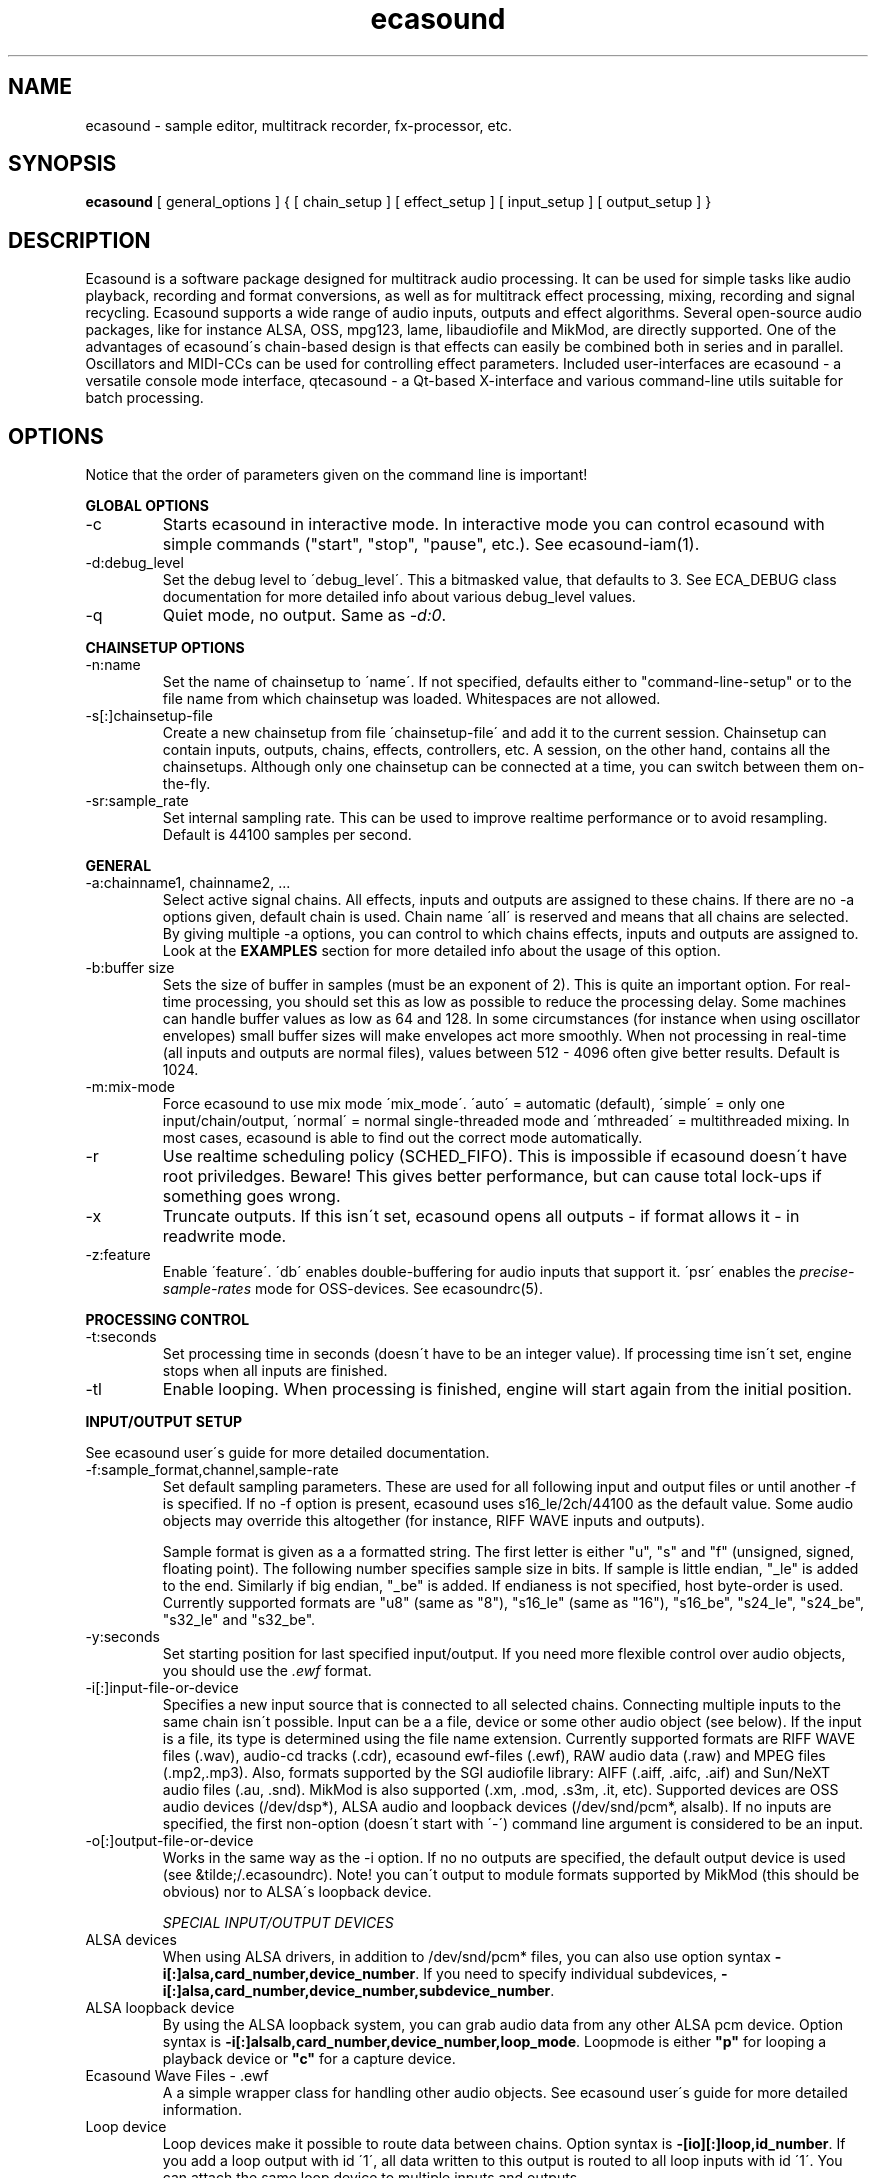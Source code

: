 .TH "ecasound" "1" "24\&.02\&.2000" "" "Multimedia software" 
.PP 
.SH "NAME" 
ecasound \- sample editor, multitrack recorder, fx-processor, etc\&.
.PP 
.SH "SYNOPSIS" 
\fBecasound\fP [ general_options ] { [ chain_setup ] [ effect_setup ] [ input_setup ] [ output_setup ] }
.PP 
.SH "DESCRIPTION" 
.PP 
Ecasound is a software package designed for multitrack audio
processing\&. It can be used for simple tasks like audio playback, 
recording and format conversions, as well as for multitrack effect 
processing, mixing, recording and signal recycling\&. Ecasound supports 
a wide range of audio inputs, outputs and effect algorithms\&. Several
open-source audio packages, like for instance ALSA, OSS, mpg123, lame, 
libaudiofile and MikMod, are directly supported\&. One of the advantages 
of ecasound\'s chain-based design is that effects can easily be 
combined both in series and in parallel\&. Oscillators and MIDI-CCs 
can be used for controlling effect parameters\&. Included user-interfaces 
are ecasound - a versatile console mode interface, qtecasound - 
a Qt-based X-interface and various command-line utils suitable for 
batch processing\&.
.PP 
.SH "OPTIONS" 
.PP 
Notice that the order of parameters given on the command
line is important!
.PP 
\fBGLOBAL OPTIONS\fP
.IP 
.IP "-c" 
Starts ecasound in interactive mode\&. In interactive mode you can
control ecasound with simple commands ("start", "stop", "pause",
etc\&.)\&. See ecasound-iam(1)\&.
.IP 
.IP "-d:debug_level" 
Set the debug level to \'debug_level\'\&. This a bitmasked value, 
that defaults to 3\&. See ECA_DEBUG class documentation for 
more detailed info about various debug_level values\&.
.IP 
.IP "-q" 
Quiet mode, no output\&. Same as \fI-d:0\fP\&.
.IP 
.PP 
\fBCHAINSETUP OPTIONS\fP
.IP 
.IP "-n:name" 
Set the name of chainsetup to \'name\'\&. If not specified, defaults
either to "command-line-setup" or to the file name from which
chainsetup was loaded\&. Whitespaces are not allowed\&.
.IP 
.IP "-s[:]chainsetup-file" 
Create a new chainsetup from file \'chainsetup-file\' and add
it to the current session\&. Chainsetup can contain inputs, outputs, 
chains, effects, controllers, etc\&. A session, on the other hand, 
contains all the chainsetups\&. Although only one chainsetup can
be connected at a time, you can switch between them on-the-fly\&.
.IP 
.IP "-sr:sample_rate" 
Set internal sampling rate\&. This can be used to improve 
realtime performance or to avoid resampling\&. Default is 44100 
samples per second\&.
.IP 
.PP 
\fBGENERAL\fP
.IP 
.IP "-a:chainname1, chainname2, \&.\&.\&." 
Select active signal chains\&. All effects, inputs and outputs are assigned to
these chains\&. If there are no -a options given, default chain is used\&.
Chain name \'all\' is reserved and means that all chains are selected\&. By giving 
multiple -a options, you can control to which chains effects, inputs and outputs
are assigned to\&. Look at the 
\fBEXAMPLES\fP
section for more detailed info about the usage of this option\&.
.IP 
.IP "-b:buffer size" 
Sets the size of buffer in samples (must be an exponent of 2)\&. This
is quite an important option\&. For real-time processing, you should
set this as low as possible to reduce the processing delay\&. Some
machines can handle buffer values as low as 64 and 128\&. In some
circumstances (for instance when using oscillator envelopes) small
buffer sizes will make envelopes act more smoothly\&. When not processing
in real-time (all inputs and outputs are normal files), values between
512 - 4096 often give better results\&. Default is 1024\&.
.IP 
.IP "-m:mix-mode" 
Force ecasound to use mix mode \'mix_mode\'\&. \'auto\' = automatic (default),
\'simple\' =  only one input/chain/output, \'normal\' = normal single-threaded
mode and \'mthreaded\' = multithreaded mixing\&. In most cases, ecasound is 
able to find out the correct mode automatically\&.
.IP 
.IP "-r" 
Use realtime scheduling policy (SCHED_FIFO)\&. This is impossible if 
ecasound doesn\'t have root priviledges\&. Beware! This gives better 
performance, but can cause total lock-ups if something goes wrong\&.
.IP 
.IP "-x" 
Truncate outputs\&. If this isn\'t set, ecasound opens all outputs 
- if format allows it - in readwrite mode\&.
.IP 
.IP "-z:feature" 
Enable \'feature\'\&. \'db\' enables double-buffering for audio inputs 
that support it\&. \'psr\' enables the \fIprecise-sample-rates\fP mode 
for OSS-devices\&. See ecasoundrc(5)\&.
.IP 
.PP 
\fBPROCESSING CONTROL\fP
.IP "-t:seconds" 
Set processing time in seconds (doesn\'t have to be an integer value)\&.
If processing time isn\'t set, engine stops when all inputs are 
finished\&.
.IP 
.IP "-tl" 
Enable looping\&. When processing is finished, engine will start 
again from the initial position\&.
.IP 
.PP 
\fBINPUT/OUTPUT SETUP\fP
.PP 
See ecasound user\'s guide for 
more detailed documentation\&.
.PP 
.IP "-f:sample_format,channel,sample-rate" 
Set default sampling parameters\&. These are used for all following
input and output files or until another -f is specified\&. If no -f
option is present, ecasound uses s16_le/2ch/44100 as the default
value\&. Some audio objects may override this altogether (for instance, 
RIFF WAVE inputs and outputs)\&.
.IP 
Sample format is given as a a formatted string\&. The first letter is 
either "u", "s" and "f" (unsigned, signed, floating point)\&. The 
following number specifies sample size in bits\&. If sample is 
little endian, "_le" is added to the end\&. Similarly if big endian, 
"_be" is added\&. If endianess is not specified, host byte-order is used\&. 
Currently supported formats are "u8" (same as "8"), "s16_le" (same 
as "16"), "s16_be", "s24_le", "s24_be", "s32_le" and "s32_be"\&.
.IP 
.IP "-y:seconds" 
Set starting position for last specified input/output\&. If 
you need more flexible control over audio objects, you should
use the \fI\&.ewf\fP format\&.
.IP 
.IP "-i[:]input-file-or-device" 
Specifies a new input source that is connected to all selected chains\&.
Connecting multiple inputs to the same chain isn\'t possible\&. Input
can be a a file, device or some other audio object (see below)\&. 
If the input is a file, its type is determined using the file name 
extension\&. Currently supported formats are RIFF WAVE files (\&.wav), 
audio-cd tracks (\&.cdr), ecasound ewf-files (\&.ewf), RAW audio data
(\&.raw) and MPEG files (\&.mp2,\&.mp3)\&. Also, formats supported by the
SGI audiofile library: AIFF (\&.aiff, \&.aifc, \&.aif) and Sun/NeXT audio 
files (\&.au, \&.snd)\&. MikMod is also supported (\&.xm, \&.mod, \&.s3m, 
\&.it, etc)\&. Supported devices are OSS audio devices (/dev/dsp*),
ALSA audio and loopback devices (/dev/snd/pcm*, alsalb)\&. If no inputs 
are specified, the first non-option (doesn\'t start with \'-\') command
line argument is considered to be an input\&.
.IP 
.IP "-o[:]output-file-or-device" 
Works in the same way as the -i option\&. If no no outputs are specified,
the default output device is used (see &tilde;/\&.ecasoundrc)\&. Note! 
you can\'t output to module formats supported by MikMod (this should
be obvious) nor to ALSA\'s loopback device\&.
.IP 
\fISPECIAL INPUT/OUTPUT DEVICES\fP
.IP "ALSA devices" 
When using ALSA drivers, in addition to /dev/snd/pcm* files, you can 
also use option syntax \fB-i[:]alsa,card_number,device_number\fP\&. If 
you need to specify individual subdevices, \fB-i[:]alsa,card_number,device_number,subdevice_number\fP\&.
.IP 
.IP "ALSA loopback device" 
By using the ALSA loopback system, you can grab audio data from any
other ALSA pcm device\&. Option syntax is 
\fB-i[:]alsalb,card_number,device_number,loop_mode\fP\&. Loopmode 
is either \fB"p"\fP for looping a playback device or \fB"c"\fP for
a capture device\&.
.IP 
.IP "Ecasound Wave Files - \&.ewf" 
A a simple wrapper class for handling other audio objects\&. 
See ecasound user\'s guide for more 
detailed information\&.
.IP 
.IP "Loop device" 
Loop devices make it possible to route data between chains\&.
Option syntax is \fB-[io][:]loop,id_number\fP\&. If you add a loop 
output with id \'1\', all data written to this output is routed
to all loop inputs with id \'1\'\&. You can attach the same loop
device to multiple inputs and outputs\&.
.IP 
.IP "Null inputs/outputs" 
If you specify "null" or "/dev/null" as the input or output, 
a null audio device is created\&. This is useful if you just want
to analyze sample data without writing it to a file\&.
.IP 
.IP "System standard streams and named pipes" 
You can use standard stream (stdin and stdout) by giving "stdin" 
or "stdout" as the file name\&. Audio data is assumed to be in
raw/headerless (\&.raw) format\&. If you want to use named pipes, 
create a them with the proper file name extension\&.
.IP 
.PP 
\fBEFFECT SETUP\fP
.PP 
\fIPRESETS\fP
.PP 
Ecasound has a powerful effect preset system that allows you create
new effects by combining basic effects and controllers\&. See
ecasound user\'s guide for more 
detailed information\&.
.PP 
.IP 
.IP "-pf:preset_file\&.eep" 
Use the first preset found from file \'preset_file\&.eep\' as 
a chain operator\&.
.IP 
.IP "-pn:preset_name" 
Find preset \'preset_name\' from global preset database and use
it as a chain operator\&. See ecasoundrc(5) for info about the 
preset database\&.
.IP 
.PP 
\fISIGNAL ANALYSIS\fP
.PP 
.IP 
.IP "-ev" 
Analyze sample data to find out how much the signal can
be amplified without clipping\&. The resulting percent value
can be used as a parameter to -ea and -eas effects\&. Also prints 
a statistics table containing info about stereo-image and
how different sample values are used\&.
.IP 
.IP "-ezf" 
Find the optimal value for DC-adjusting\&. You can use the result
as a parameter to -ezx effect\&.
.IP 
.PP 
\fIGENERAL SIGNAL PROCESSING ALGORITHMS\fP
.IP "-ea:amplify-%" 
Amplifies signal by amplify-% percent\&. 
.IP 
.IP "-eac:amplify-%,channel" 
Amplifies signal of channel \'channel\' by amplify-% percent\&. \'channel\'
ranges from 1\&.\&.\&.n where n is the total number of channels\&.
.IP 
.IP "-eaw:amplify-%,max-clipped-samples" 
Amplifies signal by amplify-% percent\&. If number of consecutive
clipped samples (resulting sample has the largest amplitude
possible) reaches \'max-clipped-samples\', a warning will be issued\&.
.IP 
.IP "-ec:rate,threshold-%" 
Compressor (a simple one)\&. \'rate\' is the compression rate in
decibels (\'rate\'dB change in input signal causes 1dB change 
in output)\&. \'threshold\' varies between 0\&.0 (silence) and
1\&.0 (max amplitude)\&.
.IP 
.IP "-eca:peak-level-%, release-time-sec, fast-crate, crate" 
A more advanced compressor (original algorithm by John S\&. Dyson)\&. 
If you give a value of 0 to any parameter, the default is used\&.
\'peak-level-%\' essentially specifies how hard the peak limiter
is pushed\&.  The default of 69% is good\&. \'release_time\' is given 
in seconds\&. This compressor is very sophisticated, and actually
the release time is complex\&.  This is one of the dominant release 
time controls, but the actual release time is dependent on a lot of 
factors regarding the dynamics of the audio in\&. \'fastrate\' is the 
compression ratio for the fast compressor\&.  This is not really 
the compression ratio\&.  Value of 1\&.0 is infinity to one, while the 
default 0\&.50 is 2:1\&.  Another really good value is special cased in 
the code: 0\&.25 is somewhat less than 2:1, and sounds super smooth\&.
\'rate\' is the compression ratio for the entire compressor chain\&.  
The default is 1\&.0, and holds the volume very constant without many nasty
side effects\&.  However the dynamics in music are severely restricted,
and a value of 0\&.5 might keep the music more intact\&.
.IP 
.IP "-enm:threshold-level-%,pre-hold-time-msec,attack-time-msec,post-hold-time-msec,release-time-msec" 
Noise gate\&. Supports multichannel processing (each channel 
processed separately)\&. When signal amplitude falls below
\'threshold_level_%\' percent (100% means maximum amplitude), gate 
is activated\&. If the signal stays below the threshold for 
\'th_time\' ms, it\'s faded out during the attack phase of 
\'attack\' ms\&. If the signal raises above the \'threshold_level\' 
and stays there over \'hold\' ms the gate is released during 
\'release\' ms\&.
.IP 
.IP "-epp:right-%" 
Normal pan effect\&. Balance value of 0 means to pan signal fully
left and 100 fully right\&. If the panned signal is
a stereo signal, left and right channels aren\'t mixed together\&.
Use the -erm and -erc effects to force conversion to mono before 
panning\&.
.IP 
.IP "-ezx:left-dc-fix-value,right-dc-fix-value" 
Adjusts the signal DC by \'dc-fix-value\'\&. Use -ezf to find the
optimal value\&.
.IP 
.PP 
\fIFILTER EFFECTS\fP
.IP "-ef1:center_freq, width" 
Resonant bandpass filter\&. \'center_freq\' is the center frequency\&. Width
is specified in Hz\&. 
.IP 
.IP "-ef3:cutoff_freq, reso, gain" 
Resonant lowpass filter\&. \'cutoffr_freq\' is the filter cutoff
frequency\&. \'reso\' means resonance\&. Usually the best values for
resonance are between 1\&.0 and 2\&.0, but you can use even bigger values\&.
\'gain\' is the overall gain-factor\&. It\'s a simple multiplier (1\&.0 
is the normal level)\&. With high resonance values it often is useful 
to reduce the gain value\&.
.IP 
.IP "-ef4:cutoff, resonance" 
Resonant lowpass filter (3rd-order, 36dB)\&. Simulates 
an analog active RC-lowpass design\&. Cutoff is a value between [0,1],
while resonance is between [0,infinity)\&. 
.IP 
.IP "-efa:delay-samples,feedback-%" 
Allpass filter\&. Passes all frequencies with no change in amplitude\&.
However, at the same time it imposes a frequency-dependent 
phase-shift\&.
.IP 
.IP "-efc:delay-samples,radius" 
Comb filter\&. Allows the spikes of the comb to pass through\&.
Value of \'radius\' should be between [0, 1\&.0)\&.
.IP 
.IP "-efb:center-freq,width" 
Bandpass filter\&. \'center_freq\' is the center frequency\&. Width
is specified in Hz\&. 
.IP 
.IP "-efh:cutoff-freq" 
Highpass filter\&. Only frequencies above \'cutoff_freq\' are passed
through\&.
.IP 
.IP "-efi:delay-samples,radius" 
Inverse comb filter\&. Filters out the spikes of the comb\&. There
are \'delay_in_samples-2\' spikes\&. Value of \'radius\' should be 
between [0, 1\&.0)\&. The closer it is to the maximum value,
the deeper the dips of the comb are\&.
.IP 
.IP "-efl:cutoff-freq" 
Lowpass filter\&. Only frequencies below \'cutoff_freq\' are passed
through\&.
.IP 
.IP "-efr:center-freq,width" 
Bandreject filter\&. \'center_freq\' is the center frequency\&. Width
is specified in Hz\&. 
.IP 
.IP "-efs:center-freq,width" 
Resonator\&. \'center_freq\' is the center frequency\&. Width is specified
in Hz\&. Basicly just another resonating bandpass filter\&.
.IP 
.PP 
\fICHANNEL MIXING / ROUTING\fP
.IP 
.IP "-erc:from-channel, to-channel" 
Copy channel \'from_channel\' to \'to_channel\'\&. If \'to_channel\' 
doesn\'t exist, it is created\&. Channel indexing is started from 0\&.
.IP 
.IP "-erm:to-channel" 
Mix all channels to channel \'to_channel\'\&.  If \'to_channel\' 
doesn\'t exist, it is created\&. Channel indexing is started from 0\&.
Channel indexing is started from 0\&.
.IP 
.PP 
\fITIME-BASED EFFECTS\fP
.IP 
.IP "-etd:delay-time-msec,surround-mode,number-of-delays,mix-%" 
Delay effect\&. \'delay time\' is the delay time in milliseconds\&.
\'surround-mode\' is a integer with following meanings: 0 = normal, 
1 = surround, 2 = stereo-spread\&. \'number_of_delays\' should be 
obvious\&. Beware that large number of delays and huge delay times 
need a lot of CPU power\&. \'mix-%\' determines how much effected (wet)
signal is mixed to the original\&.
.IP 
.IP "-etl:delay-time-msec,feedback-%,lfo-freq" 
Flanger\&.
.IP 
.IP "-etm:delay-time-msec,number-of-delays,mix-%" 
Multitap delay\&. \'delay time\' is the delay time in milliseconds\&.
\'number_of_delays\' should be obvious\&. \'mix-%\' determines how much 
effected (wet) signal is mixed to the original\&.
.IP 
.IP "-etr:delay-time,surround-mode,feedback-%" 
Reverb effect\&. \'delay time\' is the delay time in milliseconds\&.
If \'surround-mode\' is \'surround\', reverbed signal moves around the
stereo image\&. \'feedback-%\' determines how much effected (wet)
signal is fed back to the reverb\&.
.IP 
.IP "-etf:delay-time-msec" 
Fake-stereo effect\&. The input signal is summed to mono\&. The
original signal goes to the left channels while a delayd 
version (with delay of \'delay time\' milliseconds) is goes to
the right\&. With a delay time of 1-40 milliseconds this 
adds a stereo-feel to mono-signals\&. 
.IP 
.PP 
\fBGATE SETUP\fP
.PP 
.IP 
.IP "-gc:start-time,len" 
Time crop gate\&. Initially gate is closed\&. After \'start-time\' seconds
has elapse, gate opens and remains open for \'len\' seconds\&.
.IP 
.IP "-ge:open-threshold-%, close-thold-%,volume-mode" 
Threshold gate\&. Initially gate is closed\&. It is opened when volume 
goes over \'othreshold\' percent\&. After this, if volume drops below 
\'cthold\' percent, gate is closed and won\'t be opened again\&. 
If \'value_mode\' is \'rms\', average RMS volume is used\&. Otherwise
peak average is used\&. 
.IP 
.PP 
\fBCONTROL ENVELOPE SETUP\fP
.IP 
Controllers can be used to dynamically change effect parameters
during processing\&. All controllers are attached to the selected
(=usually the last specified effect/controller) effect\&. The first
three parameters are common for all controllers\&. \'fx_param\' 
specifies the parameter to be controlled\&. Value \'1\' means 
the first parameter, \'2\' the second and so on\&. \'start_value\' 
and \'end_value\' set the value range\&. You really should see
\fIexamples\&.html\fP for some more info\&. 
.IP 
.IP "-kos:fx-param,start-value,end-value,freq,i-phase" 
Sine oscillator with frequency of \'freq\' Hz and initial phase
of \'i_phase\' times pi\&.
.IP 
.IP "-kf:fx-param,start-value,end-value,freq,genosc-number" 
Generic oscillator\&. \'genosc_number\' is the number of the 
oscillator preset to be loaded\&. The location for the preset
file is taken from \&./ecasoundrc (see \fIecasoundrc(5)\fP)\&.
.IP 
.IP "-kl:fx-param,start-value,end-value,time-seconds" 
Linear envelope that starts from \'start_value\' and linearly 
changes to \'end_value\' during \'time_in_seconds\'\&. Can
be used for fadeins and fadeouts\&.
.IP 
.IP "-kl2:fx-param,start-value,end-value,1st-stage-length-sec,2nd-stage-length-sec" 
Two-stage linear envelope, a more versatile tool for doing fade-ins
and fade-outs\&. Stays at \'start_value\' for \'1st_stage_length\' seconds
and then linearly changes towards \'end_value\' during
\'2nd_stage_length\' seconds\&.
.IP 
.IP "-km:fx-param,start-value,end-value,controller,channel" 
MIDI continuous controller (control change messages)\&. 
Messages on the MIDI-channel \'channel\' that are coming from
controller number \'controller\' are used as the controller
source\&. The MIDI-device is specified in \&./ecasoundrc (see 
\fIecasoundrc(5)\fP)\&. Defaults to \fI/dev/midi\fP\&.
.IP 
.IP "-kx" 
This is a special switch that can be used when you need
to control controller parameters with another controller\&. 
When you specify \fI-kx\fP, the last specified controller 
will be set as the control target\&. Then you just add
another controller as usual\&. 
.PP 
\fBINTERACTIVE MODE\fP
.PP 
See \fIecasound-iam(1)\fP\&.
.PP 
.SH "FILES" 
.PP 
\fI~/\&.ecasoundrc\fP
The default ecasound resource file\&. See ecasoundrc(5)\&.
man page\&.
.PP 
\fI*\&.ews\fP 
Ecasound Wave Stats\&. These files are used to cache
waveform data\&. 
.PP 
\fI*\&.ecs\fP 
Ecasound Chainsetup files\&. Syntax is more or less the
same as with command-line arguments\&.
.PP 
.SH "SEE ALSO" 
.PP 
qtecasound(1),
ecatools(1), 
ecasound-iam(1)
ecasoundrc(5), 
"HTML docs in the Documentation subdirectory"
.PP 
.SH "BUGS" 
.PP 
See file BUGS\&. If ecasound behaves weirdly, try to
increase the debug level to see what\'s going on\&.
.PP 
.SH "AUTHOR" 
.PP 
Kai Vehmanen, <kaiv@wakkanet\&.fi>
.PP 
